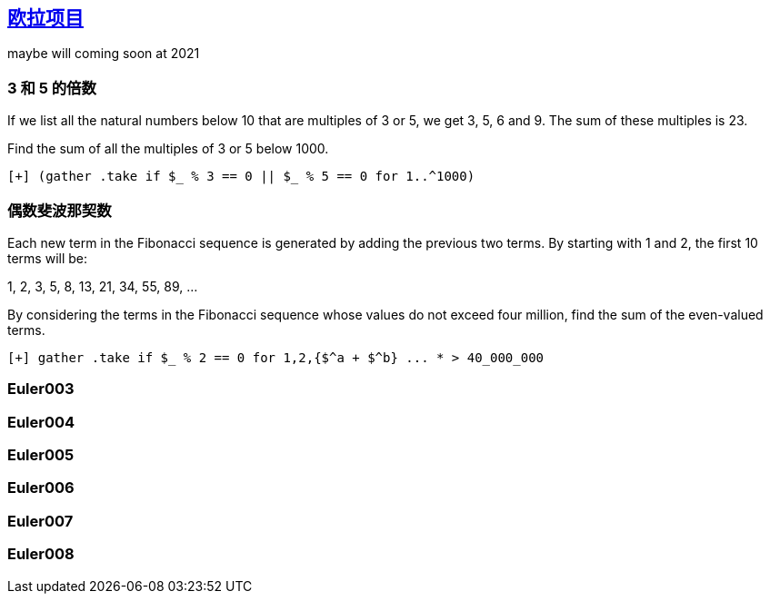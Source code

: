 == link:https://projecteuler.net[欧拉项目]

maybe will coming soon at 2021

=== 3 和 5 的倍数

If we list all the natural numbers below 10 that are multiples of 3 or 5, we get 3, 5, 6 and 9. The sum of these multiples is 23.

Find the sum of all the multiples of 3 or 5 below 1000.

[source,raku]
----
[+] (gather .take if $_ % 3 == 0 || $_ % 5 == 0 for 1..^1000)
----

=== 偶数斐波那契数

Each new term in the Fibonacci sequence is generated by adding the previous two terms. By starting with 1 and 2, the first 10 terms will be:

1, 2, 3, 5, 8, 13, 21, 34, 55, 89, ...

By considering the terms in the Fibonacci sequence whose values do not exceed four million, find the sum of the even-valued terms.

[source,raku]
----
[+] gather .take if $_ % 2 == 0 for 1,2,{$^a + $^b} ... * > 40_000_000
----

=== Euler003

=== Euler004

=== Euler005

=== Euler006

=== Euler007

=== Euler008

